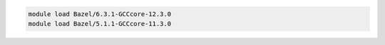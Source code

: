 .. code-block:: console

    module load Bazel/6.3.1-GCCcore-12.3.0
    module load Bazel/5.1.1-GCCcore-11.3.0
